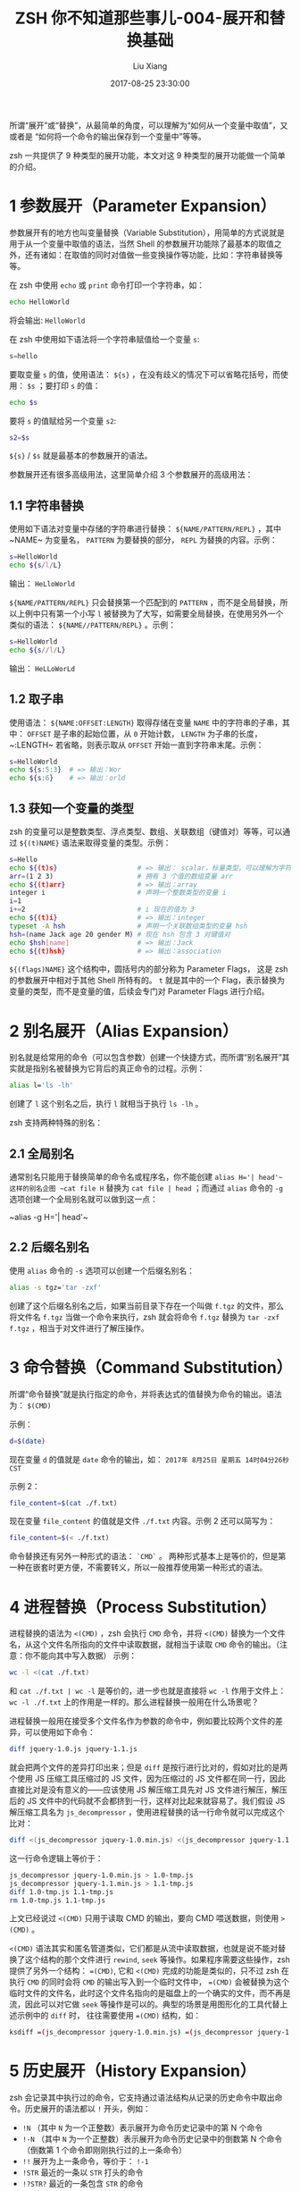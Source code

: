 #+title:  ZSH 你不知道那些事儿-004-展开和替换基础
#+date: 2017-08-25 23:30:00
#+author: Liu Xiang

所谓“展开”或“替换”，从最简单的角度，可以理解为“如何从一个变量中取值”，又或者是 “如何将一个命令的输出保存到一个变量中”等等。

zsh 一共提供了 9 种类型的展开功能，本文对这 9 种类型的展开功能做一个简单的介绍。

* 1 参数展开（Parameter Expansion）
  
  参数展开有的地方也叫变量替换（Variable Substitution），用简单的方式说就是用于从一个变量中取值的语法，当然 Shell 的参数展开功能除了最基本的取值之外，还有诸如：在取值的同时对值做一些变换操作等功能，比如：字符串替换等等。
 
  在 zsh 中使用 =echo= 或 =print= 命令打印一个字符串，如：

  #+BEGIN_SRC sh
    echo HelloWorld
  #+END_SRC
  
  将会输出: ~HelloWorld~

  在 zsh 中使用如下语法将一个字符串赋值给一个变量 ~s~:

  #+BEGIN_SRC sh
    s=hello
  #+END_SRC
  
  要取变量 ~s~ 的值，使用语法： ~${s}~ ，在没有歧义的情况下可以省略花括号，而使用： ~$s~ ；要打印 ~s~ 的值：

  #+BEGIN_SRC sh
    echo $s
  #+END_SRC
  
  要将 ~s~ 的值赋给另一个变量 ~s2~:

  #+BEGIN_SRC sh
    s2=$s
  #+END_SRC
  
  ~${s}~ / ~$s~ 就是最基本的参数展开的语法。
  
  参数展开还有很多高级用法，这里简单介绍 3 个参数展开的高级用法：

** 1.1 字符串替换
   
   使用如下语法对变量中存储的字符串进行替换： ~${NAME/PATTERN/REPL}~ ，其中~NAME~ 为变量名， ~PATTERN~ 为要替换的部分， ~REPL~ 为替换的内容。示例：

   #+BEGIN_SRC sh
     s=HelloWorld
     echo ${s/l/L}
   #+END_SRC
   
   输出： ~HeLloWorld~

   ~${NAME/PATTERN/REPL}~ 只会替换第一个匹配到的 ~PATTERN~ ，而不是全局替换，所以上例中只有第一个小写 ~l~ 被替换为了大写，如需要全局替换，在使用另外一个类似的语法： ~${NAME//PATTERN/REPL}~ 。示例：

   #+BEGIN_SRC sh
     s=HelloWorld
     echo ${s//l/L}
   #+END_SRC
   
   输出： ~HeLLoWorLd~

** 1.2 取子串
   
   使用语法： ~${NAME:OFFSET:LENGTH}~ 取得存储在变量 ~NAME~ 中的字符串的子串，其中： ~OFFSET~ 是子串的起始位置，从 ~0~ 开始计数， ~LENGTH~ 为子串的长度，~:LENGTH~ 若省略，则表示取从 ~OFFSET~ 开始一直到字符串末尾。示例：

   #+BEGIN_SRC sh
     s=HelloWorld
     echo ${s:5:3}  # => 输出：Wor
     echo ${s:6}    # => 输出：orld
   #+END_SRC

** 1.3 获知一个变量的类型

   zsh 的变量可以是整数类型、浮点类型、数组、关联数组（键值对）等等，可以通过 ~${(t)NAME}~ 语法来取得变量的类型。示例：

   #+BEGIN_SRC sh
     s=Hello
     echo ${(t)s}                    # => 输出： scalar，标量类型，可以理解为字符串类型
     arr=(1 2 3)                     # 拥有 3 个值的数组变量 arr
     echo ${(t)arr}                  # => 输出：array
     integer i                       # 声明一个整数类型的变量 i
     i=1
     i+=2                            # i 现在的值为 3
     echo ${(t)i}                    # => 输出：integer
     typeset -A hsh                  # 声明一个关联数组类型的变量 hsh
     hsh=(name Jack age 20 gender M) # 现在 hsh 包含 3 对键值对
     echo $hsh[name]                 # => 输出：Jack
     echo ${(t)hsh}                  # => 输出：association
   #+END_SRC
   
   ~${(flags)NAME}~ 这个结构中，圆括号内的部分称为 Parameter Flags， 这是 zsh 的参数展开中相对于其他 Shell 所特有的。 ~t~ 就是其中的一个 Flag，表示替换为变量的类型，而不是变量的值，后续会专门对 Parameter Flags 进行介绍。 
   
* 2 别名展开（Alias Expansion）
  
  别名就是给常用的命令（可以包含参数）创建一个快捷方式，而所谓“别名展开”其实就是指别名被替换为它背后的真正命令的过程。示例：

  #+BEGIN_SRC sh
    alias l='ls -lh'
  #+END_SRC

  创建了 ~l~ 这个别名之后，执行 ~l~ 就相当于执行 ~ls -lh~ 。
  
  zsh 支持两种特殊的别名：

** 2.1 全局别名

   通常别名只能用于替换简单的命令名或程序名，你不能创建 ~alias H='| head'​~ 这样的别名企图 ~cat file H~ 替换为 ~cat file | head~ ；而通过 ~alias~ 命令的 ~-g~ 选项创建一个全局别名就可以做到这一点：

   ~alias -g H='| head'​~

** 2.2 后缀名别名
   
   使用 ~alias~ 命令的 ~-s~ 选项可以创建一个后缀名别名：

   #+BEGIN_SRC sh
     alias -s tgz='tar -zxf'
   #+END_SRC
   
   创建了这个后缀名别名之后，如果当前目录下存在一个叫做 =f.tgz= 的文件，那么将文件名 =f.tgz= 当做一个命令来执行，zsh 就会将命令 =f.tgz= 替换为 =tar -zxf f.tgz= ，相当于对文件进行了解压操作。

* 3 命令替换（Command Substitution）
  
  所谓“命令替换”就是执行指定的命令，并将表达式的值替换为命令的输出。语法为： ~$(CMD)~
  
  示例：

  #+BEGIN_SRC sh
  d=$(date)
  #+END_SRC

  现在变量 ~d~ 的值就是 ~date~ 命令的输出，如： =2017年 8月25日 星期五 14时04分26秒 CST=
  
  示例 2：

  #+BEGIN_SRC sh
    file_content=$(cat ./f.txt)
  #+END_SRC

  现在变量 ~file_content~ 的值就是文件 ~./f.txt~ 内容。示例 2 还可以简写为：

  #+BEGIN_SRC sh
    file_content=$(< ./f.txt)
  #+END_SRC
  
  
  命令替换还有另外一种形式的语法： ~`CMD`~ 。 两种形式基本上是等价的，但是第一种在嵌套时更方便，不需要转义，所以一般推荐使用第一种形式的语法。

* 4 进程替换（Process Substitution）

  进程替换的语法为 ~<(CMD)~ ，zsh 会执行 ~CMD~ 命令，并将 ~<(CMD)~ 替换为一个文件名，从这个文件名所指向的文件中读取数据，就相当于读取 ~CMD~ 命令的输出。（注意：你不能向其中写入数据） 示例：

  #+BEGIN_SRC sh
    wc -l <(cat ./f.txt)
  #+END_SRC
  
  和 ~cat ./f.txt | wc -l~ 是等价的，进一步也就是直接将 ~wc -l~ 作用于文件上： ~wc -l ./f.txt~ 上的作用是一样的。那么进程替换一般用在什么场景呢？

  进程替换一般用在接受多个文件名作为参数的命令中，例如要比较两个文件的差异，可以使用如下命令：

  #+BEGIN_SRC sh
    diff jquery-1.0.js jquery-1.1.js
  #+END_SRC
  
  就会把两个文件的差异打印出来；但是 ~diff~ 是按行进行比对的，假如对比的是两个使用 JS 压缩工具压缩过的 JS 文件，因为压缩过的 JS 文件都在同一行，因此直接比对是没有意义的——应该使用 JS 解压缩工具先对 JS 文件进行解压，解压后的 JS 文件中的代码就不会都挤到一行，这样对比起来就容易了。我们假设 JS 解压缩工具名为 ~js_decompressor~ ，使用进程替换的话一行命令就可以完成这个比对：

  #+BEGIN_SRC sh
    diff <(js_decompressor jquery-1.0.min.js) <(js_decompressor jquery-1.1.min.js)
  #+END_SRC
  
  这一行命令逻辑上等价于：

  #+BEGIN_SRC sh
    js_decompressor jquery-1.0.min.js > 1.0-tmp.js
    js_decompressor jquery-1.1.min.js > 1.1-tmp.js
    diff 1.0-tmp.js 1.1-tmp.js
    rm 1.0-tmp.js 1.1-tmp.js
  #+END_SRC
  
  上文已经说过 ~<(CMD)~ 只用于读取 CMD 的输出，要向 CMD 喂送数据，则使用 ~>(CMD)~ 。

  ~<(CMD)~ 语法其实和匿名管道类似，它们都是从流中读取数据，也就是说不能对替换了这个结构的那个文件进行 ~rewind~, ~seek~ 等操作。如果程序需要这些操作，zsh 提供了另外一个结构： ~=(CMD)~, 它和 ~<(CMD)~ 完成的功能是类似的，只不过 zsh 在执行 ~CMD~ 的同时会将 =CMD= 的输出写入到一个临时文件中， ~=(CMD)~ 会被替换为这个临时文件的文件名，此时这个文件名指向的是磁盘上的一个确实的文件，而不再是流，因此可以对它做 ~seek~ 等操作是可以的。典型的场景是用图形化的工具代替上述示例中的 ~diff~ 时， 往往需要使用 ~=(CMD)~ 结构，如：

  #+BEGIN_SRC sh
    ksdiff =(js_decompressor jquery-1.0.min.js) =(js_decompressor jquery-1.1.min.js)
  #+END_SRC
  
* 5 历史展开（History Expansion）
  
  zsh 会记录其中执行过的命令，它支持通过语法结构从记录的历史命令中取出命令。历史展开的语法都以 ~!~ 开头，例如： 

  + ~!N~ （其中 ~N~ 为一个正整数）表示展开为命令历史记录中的第 N 个命令
  + ~!-N~ （其中 ~N~ 为一个正整数）表示展开为命令历史记录中的倒数第 N 个命令（倒数第 1 个命令即刚刚执行过的上一条命令）
  + ~!!~ 展开为上一条命令，等价于： ~!-1~
  + ~!STR~ 最近的一条以 ~STR~ 打头的命令
  + ~!?STR?~ 最近的一条包含 ~STR~ 的命令
  + ~!#~ 目前为止当前命令行已经输入的内容。
  
  上述称为事件标志（Event Designator），它们会被替换为命令历史中对应的整行命令； zsh 不仅支持整行命令的替换，它还可以替换某个历史命令中的某个参数，语法是在事件标志的后面加一个冒号和一个单词标志（Word Designator）。例如：

  + ~!!:2~ 被替换为上一条命令的第一个参数
  + ~!!:N~ 被替换为一条命令的第 N 个参数
  + ~!-2:$~ 被替换为上上条命令的最后一个参数
  + ~!!:X-Y~ 被替换为上条命令的第 X 个参数直到第 Y 个参数
  + ~!!:X*~ 被替换为上条命令的第 X 个参数直到最后一个参数
  + ~!!:*~ 被替换为上条命令的全部参数
  + ~!?zip?:%~ 被替换为和 =zip= 相匹配的那个参数（或命令名）
  + ~!#:1~ 被替换为当前命令上已经输入的第一个参数

  最后一个示例的典型使用场景：对比两个文件，但是对比之前都要对两个文件进行一系列相同的复杂处理步骤：

  #+BEGIN_SRC sh
    diff <(cat a.txt | iconv -f GBK | cut -d, -f2,3,4 | sort) <(cat b.txt | iconv -f GBK | cut -d, -f2,3,4 | sort)
  #+END_SRC
  
  对 =a.txt= 和 =b.txt= 所做的处理都是相同的，也就是说 =diff= 的第一个参数和第二个参数除了文件名之外都是相同的，所以当你输入完第一个参数的时候，也就输入到下面这个状态时：

  #+BEGIN_SRC sh
    diff <(cat a.txt | iconv -f GBK | cut -d, -f2,3,4 | sort)
  #+END_SRC
  
  可以输入 ~!#:1~ 然后按 ~TAB~ 展开，当前命令行就会变为：

  #+BEGIN_SRC sh
    diff <(cat a.txt | iconv -f GBK | cut -d, -f2,3,4 | sort) <(cat a.txt | iconv -f GBK | cut -d, -f2,3,4 | sort)
  #+END_SRC
  
  最后把第二个参数中的 =a.txt= 修改为 =b.txt= 即可。
  
  实际使用中用到比较多的是取上一条命令的最后一个参数，可以使用历史展开： ~!!:$~ ，另外一个更好的方式使用使用快捷键： ~ALT - .~
  
  历史展开和参数展开、文件名生成都支持修改符功能，修改符的作用是对替换结果做一些变换，这里展示一个示例，后续会对修改符做进一步介绍。

  示例：

  #+BEGIN_SRC sh
    !!:s/l/L  # 展开为上一条命令，并将上一条命令中第一个出现的字母 l 变为大写
    !!:gs/l/L  # 展开为上一条命令，并将上一条命令中字母 l 全部变为大写
  #+END_SRC
  
  通过示例可以看到修改符以冒号开头， ~s~ 是修改符中的一个，表示对结果进行字符串替换, ~g~ 也是修改符中的一个，它专门用于修饰 ~s~, 表示全局替换。
  
  
* 6 算术展开（Arithmetic Expansion）
  
  算术展开使用语法： ~$[EXP]~ 或 ~$((EXP))~ ，其中 EXP 为算术表达式，整个结构被替换为算术运算的结果，EXP 还可以包括逻辑运算，在替换逻辑运算结果时，逻辑真会被替换为数值 1，逻辑假被替换为数值 0。示例： 
  
  #+BEGIN_SRC sh
    echo $[1+2]            # => 输出 3
    integer i=3
    echo $((i*2))          # => 输出 6
    echo $(( 3 > 2))       # 输出 1
    echo $[3 > 2 && 1 > 2] # 输出 0
  #+END_SRC
  
  此外，结构 ~((EXP))~ 可以用作 ~if~, ~while~ 等控制结构的控制条件部分，如：

  #+BEGIN_SRC sh
    if ((1 < 2))
    then
        echo true
    else
        echo false
    fi   # => 输出 true

    ((10 == 2*5)) && echo yes  # 输出 yes
  #+END_SRC

* 7 花括号展开（Brace Expansion）
  
  花括号展开有两种用法：

  + ~hello{01,02,03}world~ 被展开为 ~hello01world hello02world hello03world~
  + ~{2..5}~ 被展开为 ~2 3 4 5~
  + ~{02..5}~ 被展开为 ~02 03 04 05~
  + ~{2..10..3}~ 被展开为 ~2 5 8~
  + ~{a..g}~ 被展开为 ~a b c d e f g~
  + ~{中..文}~ 被展开为 ~中 丮 丯 丰 丱 串 丳 ...  斃 斄 斅 斆 文~
  
* 8 文件名展开（Filename Expansion）

  文件名展开包括：

  + =~= 被展开为当前用户的家目录
  + =~xiaoming= 被展开为用户小明的家目录
  + =~+= 被展开为当前目录
  + =~-= 被展开为之前的目录
  
  *小提示* 如果使用了 ~oh-my-zsh~, 则有以下小技巧可供使用：

  + 命令 ~-~ 切换到前一个目录，相当于 =cd -= 或 =cd ~-=
  + 命令 ~cd~ 不加任何参数，切换到当前用户的家目录，相当于 =cd ~=
  + 命令 ~d~ 列出最近 10 个访问过的目录，并以序号标记
  + 命令 ~0~, 命令 ~1~ 到命令命令 ~9~ : 切换到 ~d~ 所输出的对应序号的目录中
 
* 9 文件名生成（Filename Generation）

  文件名生成其实就是文件名的模式匹配，一个文件模式被替换为匹配到的文件名列表的过程就是“文件名生成”。例如： ~*.txt~ 就被替换为当前目录下所有的 .txt 文件的文件名列表，当然如果没有匹配到文件，默认 zsh 就会报错: =no macthes found=
  
  文件名生成也叫 Globbing，其中的 ~*~, ~?~ 等具有特殊含义的字符叫做通配符（Glob），zsh 支持的通配符包括：
  
   | Glob Operator         | Description                            |
   |-----------------------+----------------------------------------|
   | ~*~                   | 匹配任意长度的任意字符，包括空字符串   |
   | ~?~                   | 匹配一个任意字符                       |
   | ~[...]~               | 匹配一个方括号内的任意字符             |
   | ~[^...]~  /  ~[!...]~ | 匹配一个不在方括号内的任意字符         |
   | ~<X-Y>~               | 匹配一个在 X 到 Y 范围的数字           |
   | ~(...)~               | 分组，一般用于划定作用范围或强调优先级 |
   | ~X\vertY~             | 匹配 X 或 匹配 Y                       |
   | ~^X~                  | 不匹配 X                               |
   | =X~Y=                 | 匹配 X 但不匹配 Y                      |
   | ~X#~                  | 匹配 0 个或任意多个 X                  |
   | ~X##~                 | 匹配 1 个或任意多个 X                  |

   大多数的通配符不匹配 ~/~, 这也就导致了它们默认只能在一个目录下进行匹配，而不能夸目录匹配，这也就进一步导致了它们默认都不能进行递归的匹配。

   要想使用递归匹配，则需要使用结构 ~(*/)#PATTERN~, 它有一个等价的简写形式： ~**/PATTERN~ 。例如递归匹配当前目录下所有 .txt 文件： ~**/*.txt~ 或 ~(*/)#*.txt~ 。
   
   zsh 的 Globbing 还支持通过限定符对匹配结果下进行过滤的功能。例如，匹配所有名字中包含 hello 的目录，而不包括普通文件： ~**/*hello*(/)~ 。可以看到限定符是在整个通配表达式的末尾加上一对圆括号，在圆括号中填写限定符，其中的 ~/~ 就是限定符，表示只匹配目录类型的文件，还有很多限定符可以用于诸如：按文件大小或修改时间筛选，匹配结果的排序等等。因此可以看到，zsh 的文件名生成可以完全替代 =find= 命令，并且比 =find= 命令更简短。后续会对 zsh 的通配限定符进行详细介绍。
   
